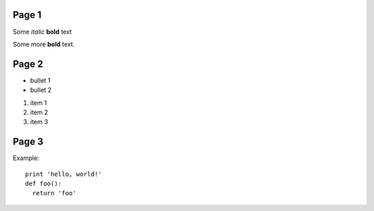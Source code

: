 Page 1
------

Some *italic* |biohazard| **bold** text

.. |biohazard| image:: examples/biohazard.png
.. image:: examples/pyglet.png

Some more |biohazard| **bold** text.


Page 2
------

- bullet 1
- bullet 2

1. item 1
2. item 2
3. item 3

Page 3
------

Example::

  print 'hello, world!'
  def foo():
    return 'foo'

